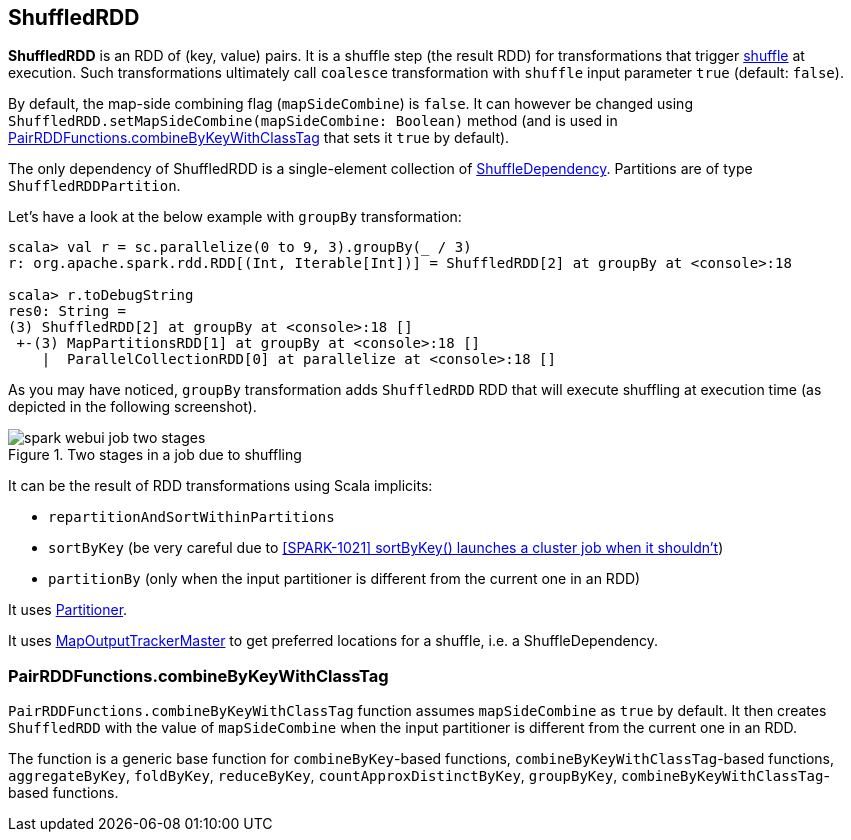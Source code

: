 == ShuffledRDD

*ShuffledRDD* is an RDD of (key, value) pairs. It is a shuffle step (the result RDD) for transformations that trigger link:spark-rdd-shuffle.adoc[shuffle] at execution. Such transformations ultimately call `coalesce` transformation with `shuffle` input parameter `true` (default: `false`).

By default, the map-side combining flag (`mapSideCombine`) is `false`. It can however be changed using `ShuffledRDD.setMapSideCombine(mapSideCombine: Boolean)` method (and is used in <<combineByKeyWithClassTag, PairRDDFunctions.combineByKeyWithClassTag>> that sets it `true` by default).

The only dependency of ShuffledRDD is a single-element collection of link:spark-rdd-dependencies.adoc#ShuffleDependency[ShuffleDependency]. Partitions are of type `ShuffledRDDPartition`.

Let's have a look at the below example with `groupBy` transformation:

```
scala> val r = sc.parallelize(0 to 9, 3).groupBy(_ / 3)
r: org.apache.spark.rdd.RDD[(Int, Iterable[Int])] = ShuffledRDD[2] at groupBy at <console>:18

scala> r.toDebugString
res0: String =
(3) ShuffledRDD[2] at groupBy at <console>:18 []
 +-(3) MapPartitionsRDD[1] at groupBy at <console>:18 []
    |  ParallelCollectionRDD[0] at parallelize at <console>:18 []
```

As you may have noticed, `groupBy` transformation adds `ShuffledRDD` RDD that will execute shuffling at execution time (as depicted in the following screenshot).

.Two stages in a job due to shuffling
image::images/spark-webui-job-two-stages.png[align="center"]

It can be the result of RDD transformations using Scala implicits:

* `repartitionAndSortWithinPartitions`
* `sortByKey` (be very careful due to https://issues.apache.org/jira/browse/SPARK-1021[[SPARK-1021\]
sortByKey() launches a cluster job when it shouldn't])
* `partitionBy` (only when the input partitioner is different from the current one in an RDD)

It uses link:spark-rdd-partitions.adoc#partitioner[Partitioner].

It uses link:spark-service-mapoutputtracker.adoc#MapOutputTrackerMaster[MapOutputTrackerMaster] to get preferred locations for a shuffle, i.e. a ShuffleDependency.

=== [[combineByKeyWithClassTag]] PairRDDFunctions.combineByKeyWithClassTag

`PairRDDFunctions.combineByKeyWithClassTag` function assumes `mapSideCombine` as `true` by default. It then creates `ShuffledRDD` with the value of `mapSideCombine` when the input partitioner is different from the current one in an RDD.

The function is a generic base function for `combineByKey`-based functions, `combineByKeyWithClassTag`-based functions, `aggregateByKey`, `foldByKey`, `reduceByKey`, `countApproxDistinctByKey`, `groupByKey`, `combineByKeyWithClassTag`-based functions.
